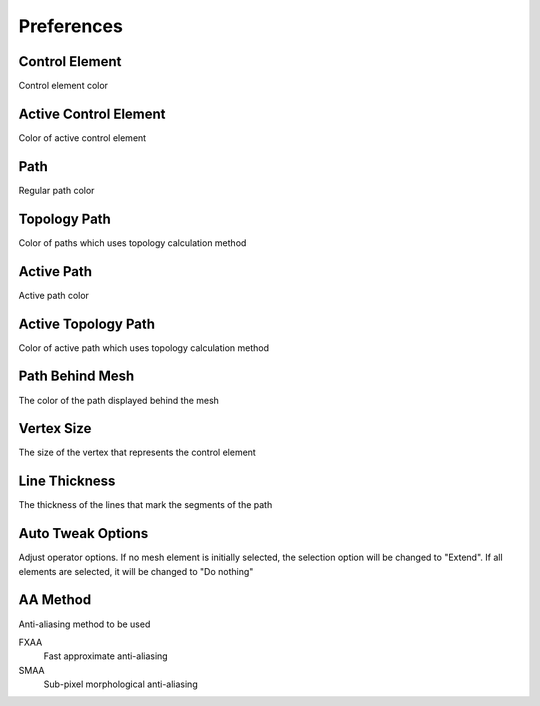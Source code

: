 Preferences
###########

Control Element
===============

Control element color

Active Control Element
======================

Color of active control element

Path
====

Regular path color

Topology Path
=============

Color of paths which uses topology calculation method

Active Path
===========

Active path color

Active Topology Path
====================

Color of active path which uses topology calculation method

Path Behind Mesh
================

The color of the path displayed behind the mesh

Vertex Size
===========

The size of the vertex that represents the control element

Line Thickness
==============

The thickness of the lines that mark the segments of the path

Auto Tweak Options
==================

Adjust operator options. If no mesh element is initially selected, the selection option will be changed to "Extend". If all elements are selected, it will be changed to "Do nothing"

AA Method
=========

Anti-aliasing method to be used

FXAA
 Fast approximate anti-aliasing

SMAA
 Sub-pixel morphological anti-aliasing

